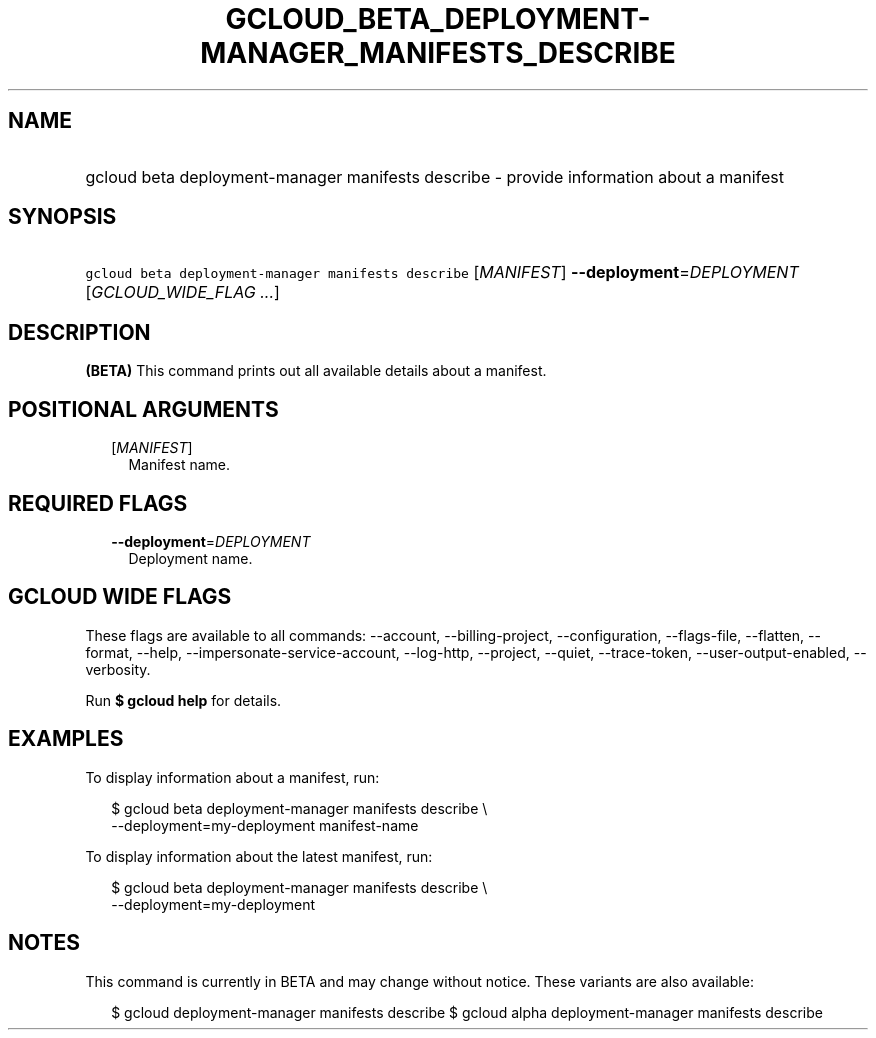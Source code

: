 
.TH "GCLOUD_BETA_DEPLOYMENT\-MANAGER_MANIFESTS_DESCRIBE" 1



.SH "NAME"
.HP
gcloud beta deployment\-manager manifests describe \- provide information about a manifest



.SH "SYNOPSIS"
.HP
\f5gcloud beta deployment\-manager manifests describe\fR [\fIMANIFEST\fR] \fB\-\-deployment\fR=\fIDEPLOYMENT\fR [\fIGCLOUD_WIDE_FLAG\ ...\fR]



.SH "DESCRIPTION"

\fB(BETA)\fR This command prints out all available details about a manifest.



.SH "POSITIONAL ARGUMENTS"

.RS 2m
.TP 2m
[\fIMANIFEST\fR]
Manifest name.


.RE
.sp

.SH "REQUIRED FLAGS"

.RS 2m
.TP 2m
\fB\-\-deployment\fR=\fIDEPLOYMENT\fR
Deployment name.


.RE
.sp

.SH "GCLOUD WIDE FLAGS"

These flags are available to all commands: \-\-account, \-\-billing\-project,
\-\-configuration, \-\-flags\-file, \-\-flatten, \-\-format, \-\-help,
\-\-impersonate\-service\-account, \-\-log\-http, \-\-project, \-\-quiet,
\-\-trace\-token, \-\-user\-output\-enabled, \-\-verbosity.

Run \fB$ gcloud help\fR for details.



.SH "EXAMPLES"

To display information about a manifest, run:

.RS 2m
$ gcloud beta deployment\-manager manifests describe \e
    \-\-deployment=my\-deployment manifest\-name
.RE

To display information about the latest manifest, run:

.RS 2m
$ gcloud beta deployment\-manager manifests describe \e
    \-\-deployment=my\-deployment
.RE



.SH "NOTES"

This command is currently in BETA and may change without notice. These variants
are also available:

.RS 2m
$ gcloud deployment\-manager manifests describe
$ gcloud alpha deployment\-manager manifests describe
.RE

